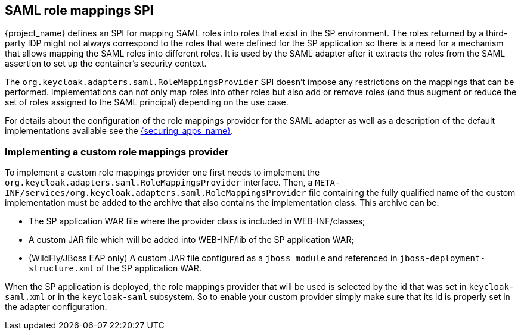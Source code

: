 [[_saml_role_mappings_spi]]
== SAML role mappings SPI

{project_name} defines an SPI for mapping SAML roles into roles that exist in the SP environment. The roles returned by
a third-party IDP might not always correspond to the roles that were defined for the SP application so there is a need for a
mechanism that allows mapping the SAML roles into different roles. It is used by the SAML adapter after it extracts the roles
from the SAML assertion to set up the container's security context.

The `org.keycloak.adapters.saml.RoleMappingsProvider` SPI doesn't impose any restrictions on the mappings that can be performed.
Implementations can not only map roles into other roles but also add or remove roles (and thus augment or reduce the set of
roles assigned to the SAML principal) depending on the use case.

For details about the configuration of the role mappings provider for the SAML adapter as well as a description of the default
implementations available see the link:{securing_apps_link}[{securing_apps_name}].

=== Implementing a custom role mappings provider

To implement a custom role mappings provider one first needs to implement the `org.keycloak.adapters.saml.RoleMappingsProvider`
interface. Then, a `META-INF/services/org.keycloak.adapters.saml.RoleMappingsProvider` file containing the fully qualified name
of the custom implementation must be added to the archive that also contains the implementation class. This archive can be:

* The SP application WAR file where the provider class is included in WEB-INF/classes;
* A custom JAR file which will be added into WEB-INF/lib of the SP application WAR;
* (WildFly/JBoss EAP only) A custom JAR file configured as a `jboss module` and referenced in `jboss-deployment-structure.xml`
  of the SP application WAR.

When the SP application is deployed, the role mappings provider that will be used is selected by the id that was set in
`keycloak-saml.xml` or in the `keycloak-saml` subsystem. So to enable your custom provider simply make sure that its id is
properly set in the adapter configuration.
